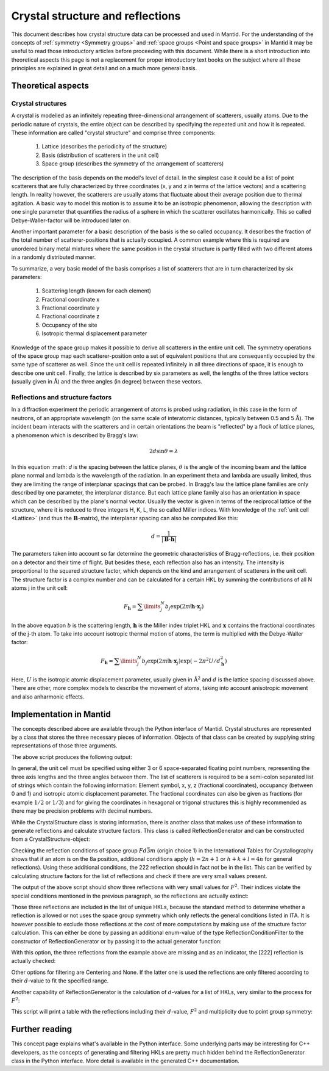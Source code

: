 .. _Crystal structure and reflections:

Crystal structure and reflections
=================================

This document describes how crystal structure data can be processed and used in Mantid. For the understanding of the
concepts of :ref:`symmetry <Symmetry groups>` and :ref:`space groups <Point and space groups>` in Mantid it may be
useful to read those introductory articles before proceeding with this document. While there is a short introduction
into theoretical aspects this page is not a replacement for proper introductory text books on the subject where all
these principles are explained in great detail and on a much more general basis.

Theoretical aspects
~~~~~~~~~~~~~~~~~~~

Crystal structures
------------------

A crystal is modelled as an infinitely repeating three-dimensional arrangement of scatterers, usually atoms. Due to
the periodic nature of crystals, the entire object can be described by specifying the repeated unit and how
it is repeated. These information are called "crystal structure" and comprise three components:

    1. Lattice (describes the periodicity of the structure)
    2. Basis (distribution of scatterers in the unit cell)
    3. Space group (describes the symmetry of the arrangement of scatterers)
  
The description of the basis depends on the model's level of detail. In the simplest case it could be a list of
point scatterers that are fully characterized by three coordinates (x, y and z in terms of the lattice vectors) and
a scattering length. In reality however, the scatterers are usually atoms that fluctuate about their average position
due to thermal agitation. A basic way to model this motion is to assume it to be an isotropic phenomenon, allowing the
description with one single parameter that quantifies the radius of a sphere in which the scatterer oscillates
harmonically. This so called Debye-Waller-factor will be introduced later on.

Another important parameter for a basic description of the basis is the so called occupancy. It describes the fraction
of the total number of scatterer-positions that is actually occupied. A common example where this is required are
unordered binary metal mixtures where the same position in the crystal structure is partly filled with two different
atoms in a randomly distributed manner.

To summarize, a very basic model of the basis comprises a list of scatterers that are in turn characterized by
six parameters:

    1. Scattering length (known for each element)
    2. Fractional coordinate x
    3. Fractional coordinate y
    4. Fractional coordinate z
    5. Occupancy of the site
    6. Isotropic thermal displacement parameter
  
Knowledge of the space group makes it possible to derive all scatterers in the entire unit cell. The symmetry operations
of the space group map each scatterer-position onto a set of equivalent positions that are consequently occupied by the
same type of scatterer as well. Since the unit cell is repeated infinitely in all three directions of space, it is
enough to describe one unit cell. Finally, the lattice is described by six parameters as well, the lengths of the three
lattice vectors (usually given in :math:`\mathrm{\AA{}}`) and the three angles (in degree) between these vectors.

Reflections and structure factors
---------------------------------

In a diffraction experiment the periodic arrangement of atoms is probed using radiation, in this case in the form of
neutrons, of an appropriate wavelength (on the same scale of interatomic distances, typically between 0.5 and
5 :math:`\mathrm{\AA{}}`). The incident beam interacts with the scatterers and in certain orientations the beam is
"reflected" by a flock of lattice planes, a phenomenon which is described by Bragg's law:

.. math::
    2d\sin\theta = \lambda
  
In this equation :math: `d` is the spacing between the lattice planes, :math:`\theta` is the angle of the incoming beam
and the lattice plane normal and lambda is the wavelength of the radiation. In an experiment theta and lambda are
usually limited, thus they are limiting the range of interplanar spacings that can be probed. In Bragg's law the lattice
plane families are only described by one parameter, the interplanar distance. But each lattice plane family also has an
orientation in space which can be described by the plane's normal vector. Usually the vector is given in terms of the
reciprocal lattice of the structure, where it is reduced to three integers H, K, L, the so called Miller indices. With
knowledge of the :ref:`unit cell <Lattice>` (and thus the :math:`\mathbf{B}`-matrix), the interplanar spacing can also
be computed like this:

.. math::
    d = \frac{1}{\left|\mathbf{B}\cdot\mathbf{h}\right|}
  
The parameters taken into account so far determine the geometric characteristics of Bragg-reflections, i.e. their
position on a detector and their time of flight. But besides these, each reflection also has an intensity. The
intensity is proportional to the squared structure factor, which depends on the kind and arrangement of scatterers in
the unit cell. The structure factor is a complex number and can be calculated for a certain HKL by summing the
contributions of all N atoms j in the unit cell:

.. math::
    F_{\mathbf{h}} = \sum\limits_{j}^{N}b_j\exp\left(2\pi i \mathbf{h} \cdot \mathbf{x}_j\right)

In the above equation :math:`b` is the scattering length, :math:`\mathbf{h}` is the Miller index triplet HKL and
:math:`\mathbf{x}` contains the fractional coordinates of the j-th atom. To take into account isotropic thermal
motion of atoms, the term is multiplied with the Debye-Waller factor:

.. math::
    F_{\mathbf{h}} = \sum\limits_{j}^{N}b_j\exp\left(2\pi i \mathbf{h} \cdot \mathbf{x}_j\right)
                    \exp\left(-2\pi^2 U/d_{\mathbf{h}}^2\right)

Here, :math:`U` is the isotropic atomic displacement parameter, usually given in :math:`\mathrm{\AA{}}^2` and
:math:`d` is the lattice spacing discussed above. There are other, more complex models to describe the movement of
atoms, taking into account anisotropic movement and also anharmonic effects.

Implementation in Mantid
~~~~~~~~~~~~~~~~~~~~~~~~

The concepts described above are available through the Python interface of Mantid. Crystal structures are represented
by a class that stores the three necessary pieces of information. Objects of that class can be created by supplying
string representations of those three arguments.

.. testcode:: ExCrystalStructureConstruction

    from mantid.geometry import CrystalStructure

    silicon = CrystalStructure("5.431 5.431 5.431", "F d -3 m", "Si 0 0 0 1.0 0.05")

    unitCell = silicon.getUnitCell()
    print('Crystal structure of silicon:')
    print('  Unit cell: {0} {1} {2} {3} {4} {5}'.format(unitCell.a(), unitCell.b(), unitCell.c(), unitCell.alpha(), unitCell.beta(), unitCell.gamma()))

    spaceGroup = silicon.getSpaceGroup()
    print('  Space group: {0}'.format(spaceGroup.getHMSymbol()))
    print('  Point group: {0}'.format(spaceGroup.getPointGroup().getHMSymbol()))

    scatterers = silicon.getScatterers()
    print('  Total number of scatterers: {0}'.format(len(scatterers)))

    for i, scatterer in enumerate(scatterers):
        print('    {0}: {1}'.format(i,scatterer))

The above script produces the following output:

.. testoutput:: ExCrystalStructureConstruction

    Crystal structure of silicon:
      Unit cell: 5.431 5.431 5.431 90.0 90.0 90.0
      Space group: F d -3 m
      Point group: m-3m
      Total number of scatterers: 1
        0: Si 0 0 0 1 0.05

In general, the unit cell must be specified using either 3 or 6 space-separated floating point numbers, representing
the three axis lengths and the three angles between them. The list of scatterers is required to be a semi-colon
separated list of strings which contain the following information: Element symbol, x, y, z (fractional coordinates),
occupancy (between 0 and 1) and isotropic atomic displacement parameter. The fractional coordinates can also be given
as fractions (for example :math:`1/2` or :math:`1/3`) and for giving the coordinates in hexagonal or trigonal structures
this is highly recommended as there may be precision problems with decimal numbers.

While the CrystalStructure class is storing information, there is another class that makes use of these information to
generate reflections and calculate structure factors. This class is called ReflectionGenerator and can be constructed
from a CrystalStructure-object:

.. testcode:: ExReflectionGeneratorConstruction

    from mantid.geometry import CrystalStructure, ReflectionGenerator
    from mantid.kernel import V3D

    silicon = CrystalStructure("5.431 5.431 5.431", "F d -3 m", "Si 0 0 0 1.0 0.05")
    generator = ReflectionGenerator(silicon)

    # Create list of unique reflections between 0.7 and 3.0 Angstrom
    hkls = generator.getUniqueHKLs(0.7, 3.0)

    print('There are {} unique reflections for Si in the specified resolution range.'.format(len(hkls)))
    print('The reflection [222] is' + (' not' if not V3D(2, 2, 2) in hkls else '') + ' contained in the list.')

.. testoutput:: ExReflectionGeneratorConstruction

    There are 20 unique reflections for Si in the specified resolution range.
    The reflection [222] is contained in the list.

Checking the reflection conditions of space group :math:`Fd\bar{3}m` (origin choice 1) in the International Tables for
Crystallography shows that if an atom is on the 8a position, additional conditions apply (:math:`h=2n+1` or
:math:`h+k+l=4n` for general reflections). Using these additional conditions, the 222 reflection should in fact
not be in the list. This can be verified by calculating structure factors for the list of reflections and check if
there are very small values present.

.. testcode:: ExReflectionGeneratorViolations

    from mantid.geometry import CrystalStructure, ReflectionGenerator
    import numpy as np

    silicon = CrystalStructure("5.431 5.431 5.431", "F d -3 m", "Si 0 0 0 1.0 0.05")
    generator = ReflectionGenerator(silicon)

    # Create list of unique reflections between 0.7 and 3.0 Angstrom
    hkls = generator.getUniqueHKLs(0.7, 3.0)

    # Calculate structure factors for those HKLs
    fSquared = generator.getFsSquared(hkls)

    # Find HKLs with very small structure factors:
    zeroFSquared = [(hkl, sf) for hkl, sf in zip(hkls, fSquared) if sf < 1e-9]

    print('HKL        F^2')
    for hkl, sf in zeroFSquared:
        print ('{0}    {1}'.format(hkl, np.round(sf, 2)))

The output of the above script should show three reflections with very small values for :math:`F^2`. Their indices
violate the special conditions mentioned in the previous paragraph, so the reflections are actually extinct:

.. testoutput:: ExReflectionGeneratorViolations

    HKL        F^2
    [2,2,2]    0.0
    [4,4,2]    0.0
    [6,2,2]    0.0

Those three reflections are included in the list of unique HKLs, because the standard method to determine whether a
reflection is allowed or not uses the space group symmetry which only reflects the general conditions listed in ITA.
It is however possible to exclude those reflections at the cost of more computations by making use of the structure
factor calculation. This can either be done by passing an additional enum-value of the type ReflectionConditionFilter
to the constructor of ReflectionGenerator or by passing it to the actual generator function:

.. testcode:: ExReflectionGeneratorSF

    from mantid.geometry import CrystalStructure, ReflectionGenerator, ReflectionConditionFilter
    from mantid.kernel import V3D

    silicon = CrystalStructure("5.431 5.431 5.431", "F d -3 m", "Si 0 0 0 1.0 0.05")
    generator = ReflectionGenerator(silicon)

    # Create list of unique reflections between 0.7 and 3.0 Angstrom, use structure factors for filtering
    hkls = generator.getUniqueHKLsUsingFilter(0.7, 3.0, ReflectionConditionFilter.StructureFactor)

    print('There are {} unique reflections for Si in the specified resolution range.'.format(len(hkls)))
    print('The reflection [222] is' + (' not' if not V3D(2, 2, 2) in hkls else '') + ' contained in the list.')

With this option, the three reflections from the example above are missing and as an indicator, the [222] reflection
is actually checked:

.. testoutput:: ExReflectionGeneratorSF

    There are 17 unique reflections for Si in the specified resolution range.
    The reflection [222] is not contained in the list.

Other options for filtering are Centering and None. If the latter one is used the reflections are only filtered
according to their :math:`d`-value to fit the specified range.

Another capability of ReflectionGenerator is the calculation of :math:`d`-values for a list of HKLs, very similar
to the process for :math:`F^2`:

.. testcode:: ExReflectionGeneratorCalculateD

    from mantid.geometry import CrystalStructure, ReflectionGenerator, ReflectionConditionFilter
    import numpy as np

    silicon = CrystalStructure("5.431 5.431 5.431", "F d -3 m", "Si 0 0 0 1.0 0.05")
    generator = ReflectionGenerator(silicon)

    # Create list of unique reflections between 0.7 and 3.0 Angstrom
    hkls = generator.getUniqueHKLsUsingFilter(0.7, 3.0, ReflectionConditionFilter.StructureFactor)

    # Calculate d and F^2
    dValues = generator.getDValues(hkls)
    fSquared = generator.getFsSquared(hkls)

    pg = silicon.getSpaceGroup().getPointGroup()

    # Make list of tuples and sort by d-values, descending, include point group for multiplicity.
    reflections = sorted([(hkl, d, fsq, len(pg.getEquivalents(hkl))) for hkl, d, fsq in zip(hkls, dValues, fSquared)],
                                    key=lambda x: x[1], reverse=True)

    print('{0:<8}{1:>8}{2:>8}{3:>4}'.format('HKL', 'd', 'F^2', 'M'))
    for reflection in reflections:
        print('{0!s:<8}{1:>8.5f}{2:>8.2f}{3:>4}'.format(*reflection))

This script will print a table with the reflections including their :math:`d`-value, :math:`F^2` and multiplicity due to point group
symmetry:

.. testoutput:: ExReflectionGeneratorCalculateD

    HKL            d     F^2   M
    [2,2,0]  1.92015  645.02  12
    [3,1,1]  1.63751  263.85  24
    [4,0,0]  1.35775  377.63   6
    [3,3,1]  1.24596  154.47  24
    [4,2,2]  1.10860  221.08  24
    [3,3,3]  1.04520   90.43   8
    [5,1,1]  1.04520   90.43  24
    [4,4,0]  0.96007  129.43  12
    [5,3,1]  0.91801   52.94  48
    [6,2,0]  0.85872   75.78  24
    [5,3,3]  0.82822   31.00  24
    [4,4,4]  0.78390   44.36   8
    [5,5,1]  0.76049   18.15  24
    [7,1,1]  0.76049   18.15  24
    [6,4,2]  0.72575   25.97  48
    [5,5,3]  0.70706   10.62  24
    [7,3,1]  0.70706   10.62  48

Further reading
~~~~~~~~~~~~~~~

This concept page explains what's available in the Python interface. Some underlying parts may be interesting for C++
developers, as the concepts of generating and filtering HKLs are pretty much hidden behind the ReflectionGenerator class
in the Python interface. More detail is available in the generated C++ documentation.

.. categories:: Concepts
